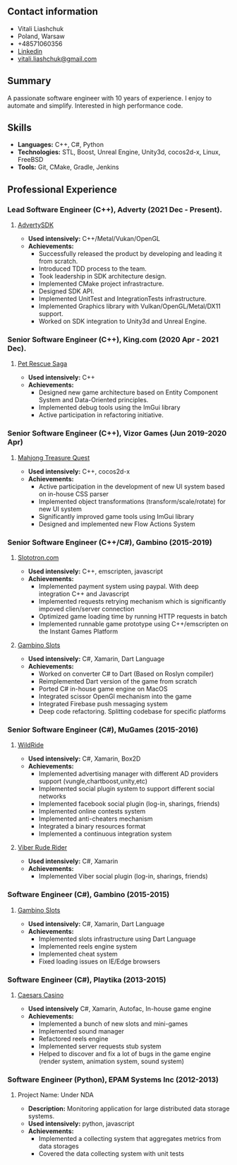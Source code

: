 #+OPTIONS: toc:nil        no default TOC at all

** Contact information
- Vitali Liashchuk
- Poland, Warsaw
- +48571060356
- [[https://www.linkedin.com/in/vitali-liashchuk-bb566287/][Linkedin]]
- [[mailto:vitali.liashchuk@gmail.com][vitali.liashchuk@gmail.com]]
** Summary
  A passionate software engineer with 10 years of experience. I enjoy to automate and simplify. Interested in high performance code.
** Skills
 - *Languages:* C++, C#, Python
 - *Technologies:* STL, Boost, Unreal Engine, Unity3d, cocos2d-x, Linux, FreeBSD
 - *Tools:* Git, CMake, Gradle, Jenkins
** Professional Experience
*** Lead Software Engineer (C++), Adverty (2021 Dec - Present).
**** [[http://adverty.com][AdvertySDK]]
     - *Used intensively:* C++/Metal/Vukan/OpenGL
     - *Achievements:*
             * Successfully released the product by developing and leading it from scratch.
             * Introduced TDD process to the team.
             * Took leadership in SDK architecture design.
             * Implemented CMake project infrastracture.
             * Designed SDK API.
             * Implemented UnitTest and IntegrationTests infrastructure.
             * Implemented Graphics library with Vulkan/OpenGL/Metal/DX11 support.
             * Worked on SDK integration to Unity3d and Unreal Engine.
*** Senior Software Engineer (C++), King.com (2020 Apr - 2021 Dec).
**** [[https://apps.apple.com/se/app/pet-rescue-saga/id572821456][Pet Rescue Saga]]
     - *Used intensively:* C++
     - *Achievements:*
             * Designed new game architecture based on Entity Component System and Data-Oriented principles.
             * Implemented debug tools using the ImGui library
             * Active participation in refactoring initiative.
*** Senior Software Engineer (C++), Vizor Games (Jun 2019-2020 Apr)
**** [[https://apps.apple.com/us/app/mahjong-treasure-quest/id1098189387][Mahjong Treasure Quest]]
- *Used intensively:* C++, cocos2d-x
- *Achievements:*
	    * Active participation in the development of new UI system based on in-house CSS parser
	    * Implemented object transformations (transform/scale/rotate) for new UI system
        * Significantly improved game tools using ImGui library
        * Designed and implemented new Flow Actions System
*** Senior Software Engineer (C++/C#), Gambino (2015-2019)
**** [[https:://slototron.com][Slototron.com]]
    - *Used intensively:* C++, emscripten, javascript
    - *Achievements:*
            * Implemented payment system using paypal. With deep integration C++ and Javascript
            * Implemented requests retrying mechanism which is significantly impoved clien/server connection
            * Optimized game loading time by running HTTP requests in batch
            * Implemented runnable game prototype using C++/emscripten on the Instant Games Platform
**** [[https://apps.apple.com/us/app/gambino-slots-machine-casino/id1339105679][Gambino Slots]]
    - *Used intensively:* C#, Xamarin, Dart Language
    - *Achievements:*
            * Worked on converter C# to Dart (Based on Roslyn compiler)
            * Reimplemented  Dart version of the game from scratch
            * Ported C# in-house game engine on MacOS
            * Integrated scissor OpenGl mechanism into the game
            * Integrated Firebase push messaging system 
            * Deep code refactoring. Splitting codebase for specific platforms
*** Senior Software Engineer (C#), MuGames (2015-2016)
**** [[https://www.youtube.com/watch?v=2PBA6-wSNi0][WildRide]]
    - *Used intensively:* C#, Xamarin, Box2D
    - *Achievements:*
            * Implemented advertising manager with different AD providers support (vungle,chartboost,unity,etc)
            * Implemented social plugin system to support different social networks
            * Implemented facebook social plugin (log-in, sharings, friends)
            * Implemented online contests system
            * Implemented anti-cheaters mechanism
            * Integrated a binary resources format
            * Implemented a continuous integration system
**** [[https://www.youtube.com/watch?v=l7paSgeKoFU][Viber Rude Rider]]
    - *Used intensively:* C#, Xamarin
    - *Achievements:*
            * Implemented Viber social plugin (log-in, sharings, friends)
*** Software Engineer (C#), Gambino (2015-2015)
**** [[https://apps.apple.com/us/app/gambino-slots-machine-casino/id1339105679][Gambino Slots]]
    - *Used intensively:* C#, Xamarin, Dart Language
    - *Achievements:*
            * Implemented slots infrastructure using Dart Language
            * Implemented reels engine system
            * Implemented cheat system
            * Fixed loading issues on IE/Edge browsers
*** Software Engineer (C#), Playtika (2013-2015)
**** [[https://apps.apple.com/us/app/caesars-casino-official-slots/id603097018][Caesars Casino]]
    - *Used intensively* C#, Xamarin, Autofac, In-house game engine
    - *Achievements:*
            * Implemented a bunch of new slots and mini-games
            * Implemented sound manager
            * Refactored reels engine
            * Implemented server requests stub system 
            * Helped to discover and fix a lot of bugs in the game engine (render system, animation system, sound system)
*** Software Engineer (Python), EPAM Systems Inc (2012-2013)
**** Project Name: Under NDA
    - *Description:* Monitoring application for large distributed data storage systems.
    - *Used intensively:* python, javascript
    - *Achievements:*
            * Implemented a collecting system that aggregates metrics from data storages
            * Covered the data collecting system with unit tests
